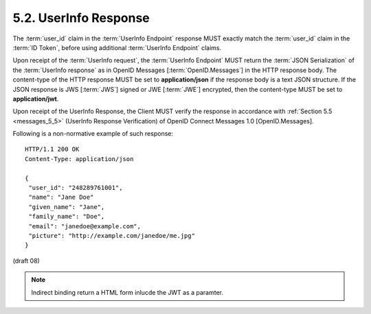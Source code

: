 5.2.  UserInfo Response
---------------------------------

The :term:`user_id` claim in the :term:`UserInfo Endpoint` response 
MUST exactly match the :term:`user_id` claim in the :term:`ID Token`, 
before using additional :term:`UserInfo Endpoint` claims.

Upon receipt of the :term:`UserInfo request`, 
the :term:`UserInfo Endpoint` MUST return 
the :term:`JSON Serialization` of the :term:`UserInfo response` as in OpenID Messages [:term:`OpenID.Messages`] 
in the HTTP response body. 
The content-type of the HTTP response MUST be set to **application/json** 
if the response body is a text JSON structure. 
If the JSON response is JWS [:term:`JWS`] signed or JWE [:term:`JWE`] encrypted, 
then the content-type MUST be set to **application/jwt**.

Upon receipt of the UserInfo Response, 
the Client MUST verify the response in accordance with :ref:`Section 5.5 <messages_5_5>` 
(UserInfo Response Verification) of OpenID Connect Messages 1.0 [OpenID.Messages].

Following is a non-normative example of such response:

::

    HTTP/1.1 200 OK
    Content-Type: application/json
    
    {
     "user_id": "248289761001",
     "name": "Jane Doe"
     "given_name": "Jane",
     "family_name": "Doe",
     "email": "janedoe@example.com",
     "picture": "http://example.com/janedoe/me.jpg"
    }

(draft 08)

.. note::

    Indirect binding return a HTML form inlucde the JWT as a paramter.
